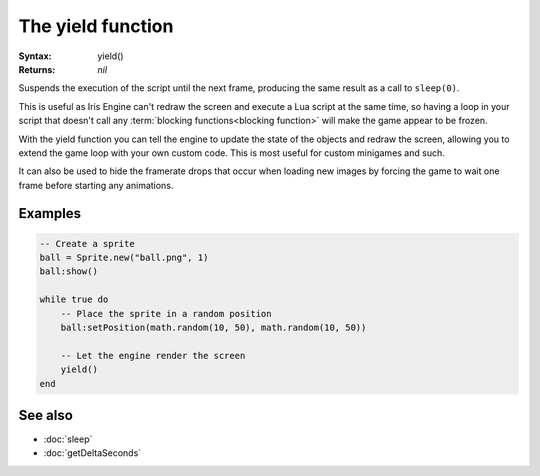The yield function
==================

:Syntax: yield()
:Returns: *nil*

Suspends the execution of the script until the next frame, producing the same result
as a call to ``sleep(0)``.

This is useful as Iris Engine can't redraw the screen and execute a Lua script at the
same time, so having a loop in your script that doesn't call any
:term:`blocking functions<blocking function>` will make the game appear to be frozen.

With the yield function you can tell the engine to update the state of the objects
and redraw the screen, allowing you to extend the game loop with your own custom
code. This is most useful for custom minigames and such.

It can also be used to hide the framerate drops that occur when loading new images
by forcing the game to wait one frame before starting any animations.


Examples
^^^^^^^^

.. code-block:: lua

    -- Create a sprite
    ball = Sprite.new("ball.png", 1)
    ball:show()

    while true do
    	-- Place the sprite in a random position
    	ball:setPosition(math.random(10, 50), math.random(10, 50))

    	-- Let the engine render the screen
    	yield()
    end


See also
^^^^^^^^

* :doc:`sleep`
* :doc:`getDeltaSeconds`